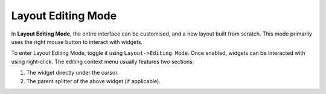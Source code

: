 Layout Editing Mode
====================

In **Layout Editing Mode**, the entire interface can be customised, and a new layout built from scratch. This mode primarily uses the right mouse button to interact with widgets.

To enter Layout Editing Mode, toggle it using ``Layout->Editing Mode``. Once enabled, widgets can be interacted with using right-click. The editing context menu usually features two sections:

1. The widget directly under the cursor.
2. The parent splitter of the above widget (if applicable).
